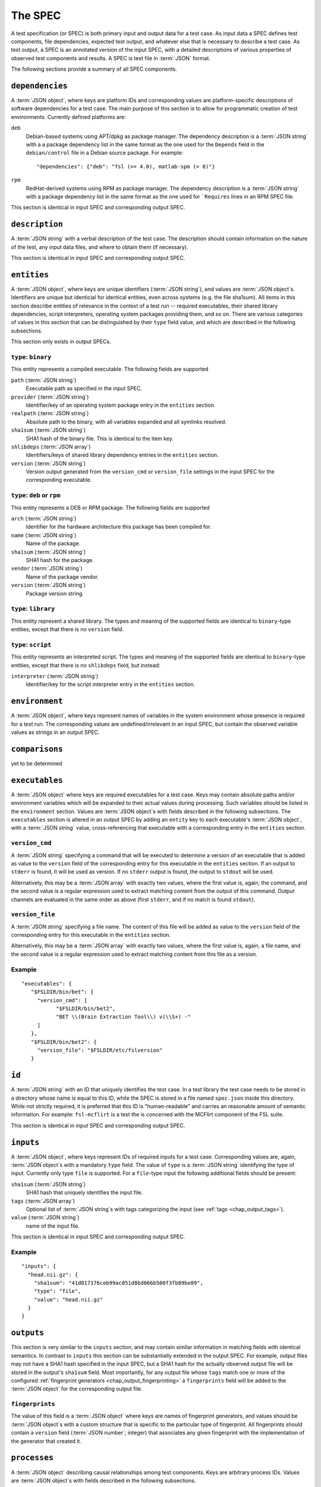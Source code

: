 .. -*- mode: rst; fill-column: 78; indent-tabs-mode: nil -*-
.. vi: set ft=rst sts=4 ts=4 sw=4 et tw=79:
  ### ### ### ### ### ### ### ### ### ### ### ### ### ### ### ### ### ### ###
  #
  #   See COPYING file distributed along with the testkraut package for the
  #   copyright and license terms.
  #
  ### ### ### ### ### ### ### ### ### ### ### ### ### ### ### ### ### ### ###

.. _chap_spec:

********
The SPEC
********

A test specification (or SPEC) is both primary input and output data for a test
case. As input data a SPEC defines test components, file dependencies, expected
test output, and whatever else that is necessary to describe a test case. As
test output, a SPEC is an annotated version of the input SPEC, with a detailed
descriptions of various properties of observed test components and results.
A SPEC is text file in :term:`JSON` format.

The following sections provide a summary of all SPEC components.

``dependencies``
================

A :term:`JSON object`, where keys are platform IDs and corresponding values are
platform-specific descriptions of software dependencies for a test case.
The main purpose of this section is to allow for programmatic creation of test
environments. Currently defined platforms are:

``deb``
  Debian-based systems using APT/dpkg as package manager. The dependency
  description is a :term:`JSON string` with a a package dependency list
  in the same format as the one used for the ``Depends`` field in the
  ``debian/control`` file in a Debian source package. For example::

    "dependencies": {"deb": "fsl (>= 4.0), matlab-spm (> 8)"}

``rpm``
  RedHat-derived systems using RPM as package manager. The dependency
  description is a :term:`JSON string` with a package dependency list
  in the same format as the one used for ```Requires`` lines in an RPM SPEC file.

This section is identical in input SPEC and corresponding output SPEC.

``description``
===============

A :term:`JSON string` with a verbal description of the test case. The
description should contain information on the nature of the test, any input
data files, and where to obtain them (if necessary).

This section is identical in input SPEC and corresponding output SPEC.

``entities``
============

A :term:`JSON object`, where keys are unique identifiers (:term:`JSON string`),
and values are :term:`JSON object`\ s. Identifiers are unique but identicial
for identical entities, even across systems (e.g. the file sha1sum). All items
in this section describe entities of relevance in the context of a test run --
required executables, their shared library dependencies, script interpreters,
operating system packages providing them, and so on. There are various
categories of values in this section that can be distinguished by their
``type`` field value, and which are described in the following subsections.

This section only exists in output SPECs.

``type``: ``binary``
--------------------

This entity represents a compiled executable. The following fields are supported

``path`` (:term:`JSON string`)
  Executable path as specified in the input SPEC.

``provider``  (:term:`JSON string`)
  Identifier/key of an operating system package entry in the ``entities``
  section.

``realpath`` (:term:`JSON string`)
  Absolute path to the binary, with all variables expanded and all symlinks
  resolved.

``sha1sum`` (:term:`JSON string`)
  SHA1 hash of the binary file. This is identical to the item key.

``shlibdeps`` (:term:`JSON array`)
  Identifiers/keys of shared library dependency entries in the ``entities``
  section.

``version`` (:term:`JSON string`)
  Version output generated from the ``version_cmd`` or ``version_file`` settings
  in the input SPEC for the corresponding executable.


``type``: ``deb`` or ``rpm``
----------------------------

This entity represents a DEB or RPM package. The following fields are supported

``arch`` (:term:`JSON string`)
  Identifier for the hardware architecture this package has been compiled for.

``name`` (:term:`JSON string`)
  Name of the package.

``sha1sum`` (:term:`JSON string`)
  SHA1 hash for the package.

``vendor`` (:term:`JSON string`)
  Name of the package vendor.

``version`` (:term:`JSON string`)
  Package version string.

``type``: ``library``
---------------------

This entity represent a shared library. The types and meaning of the supported
fields are identical to ``binary``-type entities, except that there is no
``version`` field.

``type``: ``script``
--------------------

This entity represents an interpreted script. The types and meaning of the
supported fields are identical to ``binary``-type entities, except that there
is no ``shlibdeps`` field, but instead:

``interpreter``  (:term:`JSON string`)
  Identifier/key for the script interpreter entry in the ``entities``
  section.

``environment``
===============

A :term:`JSON object`, where keys represent names of variables in the system
environment whose presence is required for a test run. The corresponding values
are undefined/irrelevant in an input SPEC, but contain the observed variable
values as strings in an output SPEC.

``comparisons``
===============

yet to be determined

``executables``
===============

A :term:`JSON object` where keys are required executables for a test case. Keys
may contain absolute paths and/or environment variables which will be expanded
to their actual values during processing. Such variables should be listed in
the ``environment`` section. Values are :term:`JSON object`\ s with fields
described in the following subsections. The ``executables`` section is altered
in an output SPEC by adding an ``entity`` key to each executable's  :term:`JSON
object`, with a :term:`JSON string` value, cross-referencing that executable
with a corresponding entry in the ``entities`` section.

``version_cmd``
---------------

A :term:`JSON string` specifying a command that will be executed to determine a
version of an executable that is added as value to the ``version`` field of the
corresponding entry for this executable in the ``entities`` section.  If an
output to ``stderr`` is found, it will be used as version. If no ``stderr``
output is found, the output to ``stdout`` will be used.

Alternatively, this may be a :term:`JSON array` with exactly two values, where
the first value is, again, the command, and the second value is a regular
expression used to extract matching content from the output of this command.
Output channels are evaluated in the same order as above (first ``stderr``, and
if no match is found ``stdout``).

``version_file``
----------------

A :term:`JSON string` specifying a file name. The content of this file will be
added as value to the ``version`` field of the corresponding entry for this
executable in the ``entities`` section.

Alternatively, this may be a :term:`JSON array` with exactly two values, where
the first value is, again, a file name, and the second value is a regular
expression used to extract matching content from this file as a version.

Example
-------
::

 "executables": {
    "$FSLDIR/bin/bet": {
      "version_cmd": [
            "$FSLDIR/bin/bet2",
            "BET \\(Brain Extraction Tool\\) v(\\S+) -"
      ]
    }, 
    "$FSLDIR/bin/bet2": {
      "version_file": "$FSLDIR/etc/fslversion"
    }

``id``
======

A :term:`JSON string` with an ID that uniquely identifies the test case.
In a test library the test case needs to be stored in a directory whose name is
equal to this ID, while the SPEC is stored in a file named ``spec.json`` inside
this directory. While not strictly required, it is preferred that this ID is
"human-readable" and carries an reasonable amount of semantic information. For
example: ``fsl-mcflirt`` is a test the is concerned with the MCFlirt component
of the FSL suite.

This section is identical in input SPEC and corresponding output SPEC.

``inputs``
==========

A :term:`JSON object`, where keys represent IDs of required inputs for a test
case. Corresponding values are, again,  :term:`JSON object`\ s with a mandatory
``type`` field. The value of ``type`` is a :term:`JSON string`
identifying the type of input. Currently only type ``file`` is supported. For a
``file``-type input the following additional fields should be present:

``sha1sum`` (:term:`JSON string`)
  SHA1 hash that uniquely identifies the input file.

``tags`` (:term:`JSON array`)
  Optional list of :term:`JSON string`\ s with tags categorizing the input
  (see :ref:`tags <chap_output_tags>`).

``value`` (:term:`JSON string`)
  name of the input file.

This section is identical in input SPEC and corresponding output SPEC.

Example
-------
::

  "inputs": {
    "head.nii.gz": {
      "sha1sum": "41d817176ceb99ac051d8bd066b500f3fb89be89", 
      "type": "file", 
      "value": "head.nii.gz"
    }
  }


``outputs``
===========

This section is very similar to the ``inputs`` section, and may contain similar
information in matching fields with identical semantics. In contrast to
``inputs`` this section can be substantially extended in the output SPEC.  For
example, output files may not have a SHA1 hash specified in the input SPEC, but
a SHA1 hash for the actually observed output file will be stored in the
output's ``sha1sum`` field. Most importantly, for any output file whose
``tags`` match one or more of the configured :ref:`fingerprint generators
<chap_output_fingerprinting>` a ``fingerprints`` field will be added to the
:term:`JSON object` for the corresponding output file. 

``fingerprints``
----------------

The value of this field is a :term:`JSON object` where keys are names of
fingerprint generators, and values should be :term:`JSON object`\ s with a
custom structure that is specific to the particular type of fingerprint.
All fingerprints should contain a ``version`` field (:term:`JSON number`;
integer) that associates any given fingerprint with the implementation
of the generator that created it.

``processes``
=============

A :term:`JSON object` describing causal relationships among test components.
Keys are arbitrary process IDs. Values are :term:`JSON object`\ s with fields
described in the following subsections.

This section is currently not modified or extended during a test run.

``argv`` (:term:`JSON array`)
  ``argv``-style command specification for a process. For example::

    ["$FSLDIR/bin/bet", "head.nii.gz", "brain", "-m"]

``executable`` (:term:`JSON string`)
  ID/key of the associated executable from the ``executables`` section.

``generates`` (:term:`JSON array`)
  IDs/keys of output files (from the ``outputs`` section) created by this
  process.

``started_by`` (:term:`JSON string`)
  ID/key of the process (from the same section) that started this process.

``uses`` (:term:`JSON array`)
  IDs/keys of input files (from the ``inputs`` section) required by this
  process.

Example
-------
::

  "0": {
    "argv": [
      "$FSLDIR/bin/bet2", 
      "head", 
      "brain", 
      "-m"
    ], 
    "executable": "$FSLDIR/bin/bet2", 
    "generates": [
      "brain.nii.gz", 
      "brain_mask.nii.gz"
    ], 
    "started_by": 1, 
    "uses": [
      "head.nii.gz"
    ]
  }, 


``system``
==========

A :term:`JSON object` listing various properties of the computational
environment a test was ran in. This section is added by the test runner and
only exists in output SPECs.

``test``
========

A :term:`JSON object` describing the actual test case. The mandatory ``type``
field identifies the kind of test case and the possible content of this section
changes accordingly. Supported scenarios are described in the following
subsections.

``type``: ``shell_command``
---------------------------

The test case is a single shell command. The command is specified in a field
``command`` that has a value of type :term:`JSON array` containing the command
in the form of an ``argv`` list, such as::

  "command": ["$FSLDIR/bin/bet", "head.nii.gz", "brain", "-m"]

In the output SPEC of a test run this section is amended with the
following fields:

``exitcode`` (:term:`JSON number`; integer)
  Exit code for the executed command.

``duration`` (:term:`JSON number`; float)
  Duration of the test run in seconds.

``stderr`` (:term:`JSON string`)
  Full dump of ``stderr`` output.

``stdout`` (:term:`JSON string`)
  Full dump of ``stdout`` output.

``starttime`` (:term:`JSON array`)
  Time of the test run start (year, month, day, hour, minute, second).

``version``
===========

A :term:`JSON number` (integer) value indicating the version of a SPEC. This version
must be incremented whenever a change to a SPEC is done.

This section is identical in input SPEC and corresponding output SPEC.
